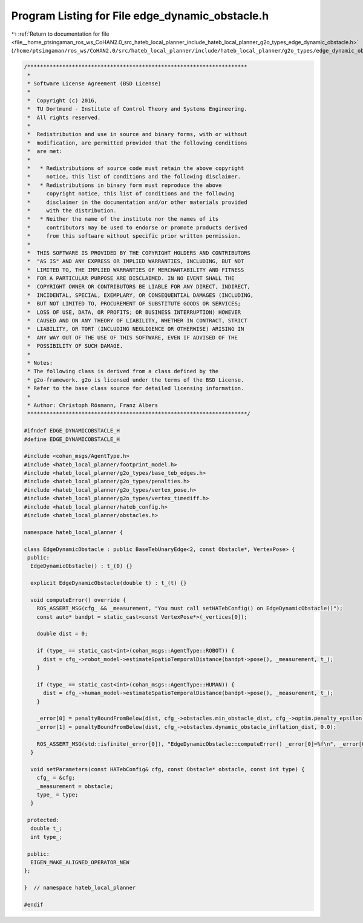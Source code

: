 
.. _program_listing_file__home_ptsingaman_ros_ws_CoHAN2.0_src_hateb_local_planner_include_hateb_local_planner_g2o_types_edge_dynamic_obstacle.h:

Program Listing for File edge_dynamic_obstacle.h
================================================

|exhale_lsh| :ref:`Return to documentation for file <file__home_ptsingaman_ros_ws_CoHAN2.0_src_hateb_local_planner_include_hateb_local_planner_g2o_types_edge_dynamic_obstacle.h>` (``/home/ptsingaman/ros_ws/CoHAN2.0/src/hateb_local_planner/include/hateb_local_planner/g2o_types/edge_dynamic_obstacle.h``)

.. |exhale_lsh| unicode:: U+021B0 .. UPWARDS ARROW WITH TIP LEFTWARDS

.. code-block:: cpp

   /*********************************************************************
    *
    * Software License Agreement (BSD License)
    *
    *  Copyright (c) 2016,
    *  TU Dortmund - Institute of Control Theory and Systems Engineering.
    *  All rights reserved.
    *
    *  Redistribution and use in source and binary forms, with or without
    *  modification, are permitted provided that the following conditions
    *  are met:
    *
    *   * Redistributions of source code must retain the above copyright
    *     notice, this list of conditions and the following disclaimer.
    *   * Redistributions in binary form must reproduce the above
    *     copyright notice, this list of conditions and the following
    *     disclaimer in the documentation and/or other materials provided
    *     with the distribution.
    *   * Neither the name of the institute nor the names of its
    *     contributors may be used to endorse or promote products derived
    *     from this software without specific prior written permission.
    *
    *  THIS SOFTWARE IS PROVIDED BY THE COPYRIGHT HOLDERS AND CONTRIBUTORS
    *  "AS IS" AND ANY EXPRESS OR IMPLIED WARRANTIES, INCLUDING, BUT NOT
    *  LIMITED TO, THE IMPLIED WARRANTIES OF MERCHANTABILITY AND FITNESS
    *  FOR A PARTICULAR PURPOSE ARE DISCLAIMED. IN NO EVENT SHALL THE
    *  COPYRIGHT OWNER OR CONTRIBUTORS BE LIABLE FOR ANY DIRECT, INDIRECT,
    *  INCIDENTAL, SPECIAL, EXEMPLARY, OR CONSEQUENTIAL DAMAGES (INCLUDING,
    *  BUT NOT LIMITED TO, PROCUREMENT OF SUBSTITUTE GOODS OR SERVICES;
    *  LOSS OF USE, DATA, OR PROFITS; OR BUSINESS INTERRUPTION) HOWEVER
    *  CAUSED AND ON ANY THEORY OF LIABILITY, WHETHER IN CONTRACT, STRICT
    *  LIABILITY, OR TORT (INCLUDING NEGLIGENCE OR OTHERWISE) ARISING IN
    *  ANY WAY OUT OF THE USE OF THIS SOFTWARE, EVEN IF ADVISED OF THE
    *  POSSIBILITY OF SUCH DAMAGE.
    *
    * Notes:
    * The following class is derived from a class defined by the
    * g2o-framework. g2o is licensed under the terms of the BSD License.
    * Refer to the base class source for detailed licensing information.
    *
    * Author: Christoph Rösmann, Franz Albers
    *********************************************************************/
   
   #ifndef EDGE_DYNAMICOBSTACLE_H
   #define EDGE_DYNAMICOBSTACLE_H
   
   #include <cohan_msgs/AgentType.h>
   #include <hateb_local_planner/footprint_model.h>
   #include <hateb_local_planner/g2o_types/base_teb_edges.h>
   #include <hateb_local_planner/g2o_types/penalties.h>
   #include <hateb_local_planner/g2o_types/vertex_pose.h>
   #include <hateb_local_planner/g2o_types/vertex_timediff.h>
   #include <hateb_local_planner/hateb_config.h>
   #include <hateb_local_planner/obstacles.h>
   
   namespace hateb_local_planner {
   
   class EdgeDynamicObstacle : public BaseTebUnaryEdge<2, const Obstacle*, VertexPose> {
    public:
     EdgeDynamicObstacle() : t_(0) {}
   
     explicit EdgeDynamicObstacle(double t) : t_(t) {}
   
     void computeError() override {
       ROS_ASSERT_MSG(cfg_ && _measurement, "You must call setHATebConfig() on EdgeDynamicObstacle()");
       const auto* bandpt = static_cast<const VertexPose*>(_vertices[0]);
   
       double dist = 0;
   
       if (type_ == static_cast<int>(cohan_msgs::AgentType::ROBOT)) {
         dist = cfg_->robot_model->estimateSpatioTemporalDistance(bandpt->pose(), _measurement, t_);
       }
   
       if (type_ == static_cast<int>(cohan_msgs::AgentType::HUMAN)) {
         dist = cfg_->human_model->estimateSpatioTemporalDistance(bandpt->pose(), _measurement, t_);
       }
   
       _error[0] = penaltyBoundFromBelow(dist, cfg_->obstacles.min_obstacle_dist, cfg_->optim.penalty_epsilon);
       _error[1] = penaltyBoundFromBelow(dist, cfg_->obstacles.dynamic_obstacle_inflation_dist, 0.0);
   
       ROS_ASSERT_MSG(std::isfinite(_error[0]), "EdgeDynamicObstacle::computeError() _error[0]=%f\n", _error[0]);
     }
   
     void setParameters(const HATebConfig& cfg, const Obstacle* obstacle, const int type) {
       cfg_ = &cfg;
       _measurement = obstacle;
       type_ = type;
     }
   
    protected:
     double t_;  
     int type_;
   
    public:
     EIGEN_MAKE_ALIGNED_OPERATOR_NEW
   };
   
   }  // namespace hateb_local_planner
   
   #endif
